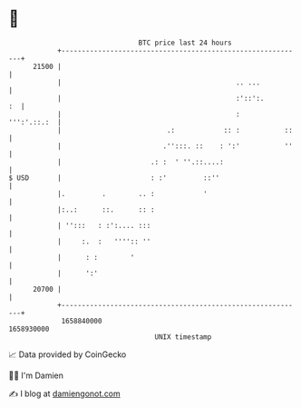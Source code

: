 * 👋

#+begin_example
                                   BTC price last 24 hours                    
               +------------------------------------------------------------+ 
         21500 |                                                            | 
               |                                           .. ...           | 
               |                                           :'::':.       :  | 
               |                                           :    ''':'.::.:  | 
               |                          .:            :: :           ::   | 
               |                         .'':::. ::    : ':'           ''   | 
               |                      .: :  ' ''.::....:                    | 
   $ USD       |                      : :'         ::''                     | 
               |.         .        .. :            '                        | 
               |:..:      ::.      :: :                                     | 
               | '':::   : :':.... :::                                      | 
               |     :.  :   '''':: ''                                      | 
               |      : :        '                                          | 
               |      ':'                                                   | 
         20700 |                                                            | 
               +------------------------------------------------------------+ 
                1658840000                                        1658930000  
                                       UNIX timestamp                         
#+end_example
📈 Data provided by CoinGecko

🧑‍💻 I'm Damien

✍️ I blog at [[https://www.damiengonot.com][damiengonot.com]]
